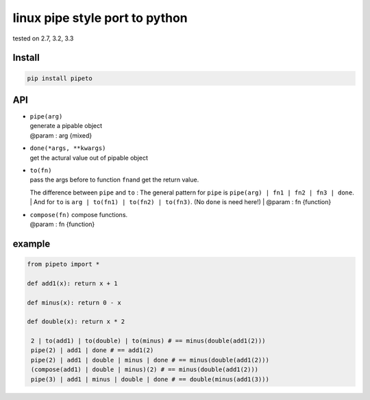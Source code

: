 linux pipe style port to python
===============================

|Build Status| tested on 2.7, 3.2, 3.3

Install
-------

.. code:: bash

    pip install pipeto

API
---

-  | ``pipe(arg)``
   | generate a pipable object
   | @param : arg {mixed}

-  | ``done(*args, **kwargs)``
   | get the actural value out of pipable object

-  | ``to(fn)``
   | pass the args before to function ``fn``\ and get the return value.
   The difference between ``pipe`` and ``to`` : The general pattern for
   ``pipe`` is ``pipe(arg) | fn1 | fn2 | fn3 | done``.
   | And for ``to`` is ``arg | to(fn1) | to(fn2) | to(fn3)``. (No
   ``done`` is need here!)
   | @param : fn {function}

-  | ``compose(fn)`` compose functions.
   | @param : fn {function}

example
-------

.. code:: python

    from pipeto import *

    def add1(x): return x + 1

    def minus(x): return 0 - x

    def double(x): return x * 2

     2 | to(add1) | to(double) | to(minus) # == minus(double(add1(2)))
     pipe(2) | add1 | done # == add1(2)
     pipe(2) | add1 | double | minus | done # == minus(double(add1(2)))
     (compose(add1) | double | minus)(2) # == minus(double(add1(2)))
     pipe(3) | add1 | minus | double | done # == double(minus(add1(3)))

.. |Build Status| image:: https://travis-ci.org/v2e4lisp/pipeto.png
   :target: https://travis-ci.org/v2e4lisp/pipeto
